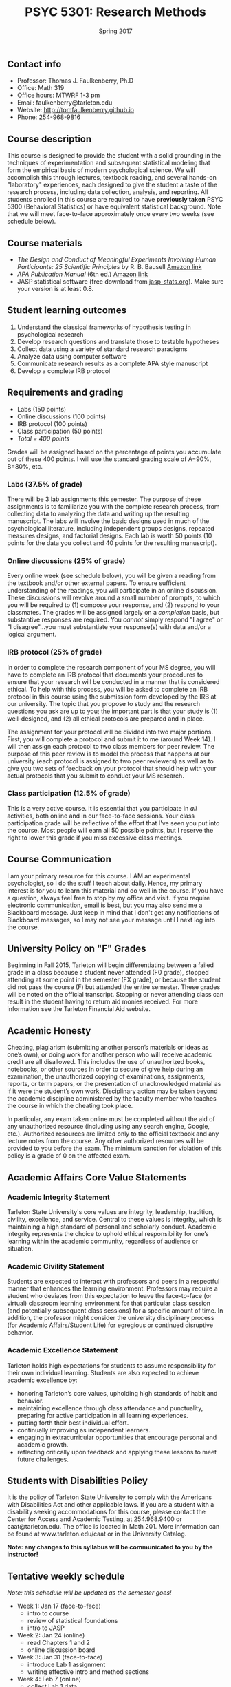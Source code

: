 #+TITLE: PSYC 5301: Research Methods
#+AUTHOR: 
#+DATE: Spring 2017
#+OPTIONS: toc:nil
#+OPTIONS: num:nil
#+LATEX_CLASS: article
#+LATEX_CLASS_OPTIONS: [10pt]
#+LATEX_HEADER: \usepackage[left=1in,right=1in,bottom=1in,top=1in]{geometry}

** Contact info
- Professor: Thomas J. Faulkenberry, Ph.D
- Office: Math 319
- Office hours: MTWRF 1-3 pm
- Email: faulkenberry@tarleton.edu
- Website: [[http://tomfaulkenberry.github.io]]
- Phone: 254-968-9816

** Course description

This course is designed to provide the student with a solid grounding in
the techniques of experimentation and subsequent statistical modeling that
form the empirical basis of modern psychological science.  We will 
accomplish this through lectures, textbook reading, and several hands-on
"laboratory" experiences, each designed to give the student a taste of the
research process, including data collection, analysis, and reporting.
All students enrolled in this course are required to have 
*previously taken* PSYC 5300 (Behavioral Statistics) or have equivalent
statistical background.  Note that we will meet face-to-face approximately 
once every two weeks (see schedule below). 

** Course materials

- /The Design and Conduct of Meaningful Experiments Involving Human Participants: 25 Scientific Principles/ by R. B. Bausell [[https://www.amazon.com/Conduct-Meaningful-Experiments-Involving-Participants/dp/0199385238][Amazon link]]
- /APA Publication Manual/ (6th ed.) [[http://www.amazon.com/Publication-Manual-American-Psychological-Association/dp/1433805618/][Amazon link]]
- JASP statistical software (free download from [[http://jasp-stats.org][jasp-stats.org]]).  Make sure your version is at least 0.8.

** Student learning outcomes

1. Understand the classical frameworks of hypothesis testing in psychological research
2. Develop research questions and translate those to testable hypotheses
3. Collect data using a variety of standard research paradigms
4. Analyze data using computer software
5. Communicate research results as a complete APA style manuscript
6. Develop a complete IRB protocol

** Requirements and grading
- Labs (150 points)
- Online discussions (100 points)
- IRB protocol (100 points)
- Class participation (50 points)
- /Total = 400 points/

Grades will be assigned based on the percentage of points you accumulate 
out of these 400 points.  I will use the standard grading scale of A=90%, 
B=80%, etc.

*** Labs (37.5% of grade)
There will be 3 lab assignments this semester.  The purpose of these 
assignments is to familiarize you with the complete research process, from
collecting data to analyzing the data and writing up the resulting manuscript.
The labs will involve the basic designs used in much of the psychological
literature, including independent groups designs, repeated measures designs,
and factorial designs.  Each lab is worth 50 points (10 points for the data you
collect and 40 points for the resulting manuscript). 

*** Online discussions (25% of grade)
Every online week (see schedule below), you will be given a reading from the textbook and/or other
external papers.  To ensure sufficient understanding of the readings, you will
participate in an online discussion.  These discussions will revolve around a 
small number of prompts, to which you will be required to (1) compose your 
response, and (2) respond to your classmates.  The grades will be assigned
largely on a /completion/ basis, but substantive responses are required.  You
/cannot/ simply respond "I agree" or "I disagree"...you must substantiate
your response(s) with data and/or a logical argument. 

*** IRB protocol (25% of grade)
In order to complete the research component of your MS degree, you will have
to complete an IRB protocol that documents your procedures to ensure that your
research will be conducted in a manner that is considered ethical.  To help with
this process, you will be asked to complete an IRB protocol in this course
using the submission form developed by the IRB at our university. 
The topic that you propose to study and the research questions you ask are up 
to you; the important part is that your study is (1) well-designed, and (2) 
all ethical protocols are prepared and in place.

The assignment for your protocol will be divided into two major portions.  First,
you will complete a protocol and submit it to me (around Week 14).  I will then
assign each protocol to two class members for peer review.  The purpose of this
peer review is to model the process that happens at our university (each protocol
is assigned to two peer reviewers) as well as to give you two sets of feedback
on your protocol that should help with your actual protocols that you submit
to conduct your MS research.

*** Class participation (12.5% of grade)
This is a very active course.  It is essential that you participate in /all/
activities, both online and in our face-to-face sessions.  Your class participation
grade will be reflective of the effort that I've seen you put into the course.
Most people will earn all 50 possible points, but I reserve the right to lower
this grade if you miss excessive class meetings.

** Course Communication

I am your primary resource for this course. I AM an experimental psychologist, so I do the stuff I teach about daily. Hence, my primary interest is for you to learn this material and do well in the course. If you have a question, always feel free to stop by my office and visit.  If you require electronic communication, email is best, but you may also send me a Blackboard message.  Just keep in mind that I don't get any notifications of Blackboard messages, so I may not see your message until I next log into the course.

** University Policy on "F" Grades

Beginning in Fall 2015, Tarleton will begin differentiating between a failed grade in a class because a student never attended (F0 grade), stopped attending at some point in the semester (FX grade), or because the student did not pass the course (F) but attended the entire semester. These grades will be noted on the official transcript. Stopping or never attending class can result in the student having to return aid monies received.  For more information see the Tarleton Financial Aid website.

** Academic Honesty

Cheating, plagiarism (submitting another person’s materials or ideas as one’s own), or doing work for another person who will receive academic credit are all disallowed. This includes the use of unauthorized books, notebooks, or other sources in order to secure of give help during an examination, the unauthorized copying of examinations, assignments, reports, or term papers, or the presentation of unacknowledged material as if it were the student’s own work. Disciplinary action may be taken beyond the academic discipline administered by the faculty member who teaches the course in which the cheating took place.

In particular, any exam taken online must be completed without the aid of any unauthorized resource (including using any search engine, Google, etc.).  Authorized resources are limited only to the official textbook and any lecture notes from the course.  Any other authorized resources will be provided to you before the exam.  The minimum sanction for violation of this policy is a grade of 0 on the affected exam.

** Academic Affairs Core Value Statements

*** Academic Integrity Statement
Tarleton State University's core values are integrity, leadership, tradition, civility, excellence, and service.  Central to these values is integrity, which is maintaining a high standard of personal and scholarly conduct.  Academic integrity represents the choice to uphold ethical responsibility for one’s learning within the academic community, regardless of audience or situation.

*** Academic Civility Statement 
Students are expected to interact with professors and peers in a respectful manner that enhances the learning environment. Professors may require a student who deviates from this expectation to leave the face-to-face (or virtual) classroom learning environment for that particular class session (and potentially subsequent class sessions) for a specific amount of time. In addition, the professor might consider the university disciplinary process (for Academic Affairs/Student Life) for egregious or continued disruptive behavior.

*** Academic Excellence Statement
Tarleton holds high expectations for students to assume responsibility for their own individual learning. Students are also expected to achieve academic excellence by:
- honoring Tarleton’s core values, upholding high standards of habit and behavior.
- maintaining excellence through class attendance and punctuality, preparing for active participation in all learning experiences. 
- putting forth their best individual effort.
- continually improving as independent learners.
- engaging in extracurricular opportunities that encourage personal and academic growth.
- reflecting critically upon feedback and applying these lessons to meet future challenges.

** Students with Disabilities Policy

It is the policy of Tarleton State University to comply with the Americans with Disabilities Act and other applicable laws. If you are a student with a disability seeking accommodations for this course, please contact the Center for Access and Academic Testing, at 254.968.9400 or caat@tarleton.edu. The office is located in Math 201. More information can be found at www.tarleton.edu/caat or in the University Catalog.



**Note:  any changes to this syllabus will be communicated to you by the instructor!**
 
** Tentative weekly schedule
/Note: this schedule will be updated as the semester goes!/
- Week 1: Jan 17 (face-to-face)
  - intro to course
  - review of statistical foundations
  - intro to JASP
- Week 2: Jan 24 (online)
  - read Chapters 1 and 2
  - online discussion board 
- Week 3: Jan 31 (face-to-face)
  - introduce Lab 1 assignment
  - writing effective intro and method sections 
- Week 4: Feb 7 (online)
  - collect Lab 1 data
  - read Chapters 3 and 4
  - online discussion board
- Week 5: Feb 14 (face-to-face)
  - Turn in Lab 1 data
  - data analysis techniques
  - writing effective results and discussion sections
- Week 6: Feb 21 (online)
  - work on Lab 1 manuscript
  - read Chapter 5
  - online discussion board
- Week 7: Feb 28 (face-to-face)
  - turn in Lab 1 manuscript
  - introduce Lab 2 assignment
- Week 8: Mar 7 (online)
  - collect Lab 2 data
  - read Chapter 6
  - online discussion board
- Week 9: Mar 21 (online)
  - continue collecting Lab 2 data
  - read Chapter 7
  - online discussion board
- Week 10: Mar 28 (face-to-face)
  - turn in Lab 2 data
  - data analysis techniques
- Week 11: Apr 4 (online)
  - work on Lab 2 manuscrip
  - read Chapter 8
  - online discussion board
- Week 12: Apr 11 (face-to-face)
  - Turn in Lab 2 manuscript
  - how to complete IRB protocols
- Week 13: Apr 18 (online)
  - read Chapters 9 and 10
  - online discussion board
  - work on IRB protocol
- Week 14: Apr 25 (face-to-face)
  - turn in IRB protocol
  - introduce Lab 3 assignment
- Week 15: May 2 (online)
  - work on IRB reviews
  - work on Lab 3 manuscript
- Week 16: May 9 (face-to-face)
  - turn in IRB reviews
  - turn in Lab 3 manuscript
